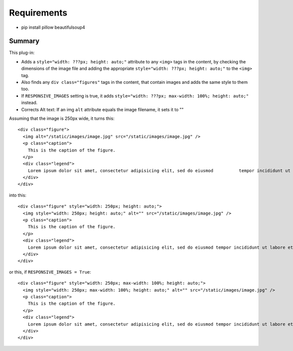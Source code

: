 Requirements
------------

* pip install pillow beautifulsoup4

Summary
=======

This plug-in:

- Adds a ``style="width: ???px; height: auto;"`` attribute to any ``<img>`` tags in the content, by checking the dimensions of the image file and adding the appropriate ``style="width: ???px; height: auto;"`` to the ``<img>`` tag.

- Also finds any ``div class="figures"`` tags in the content, that contain images and adds the same style to them too.

- If ``RESPONSIVE_IMAGES`` setting is true, it adds ``style="width: ???px; max-width: 100%; height: auto;"`` instead.

- Corrects Alt text: If an img ``alt`` attribute equals the image filename, it sets it to ""


Assuming that the image is 250px wide, it turns this::

  <div class="figure">
    <img alt="/static/images/image.jpg" src="/static/images/image.jpg" />
    <p class="caption">
      This is the caption of the figure.
    </p>
    <div class="legend">
      Lorem ipsum dolor sit amet, consectetur adipisicing elit, sed do eiusmod 	        tempor incididunt ut labore et dolore magna aliqua.
    </div>
  </div>

into this::

  <div class="figure" style="width: 250px; height: auto;">
    <img style="width: 250px; height: auto;" alt="" src="/static/images/image.jpg" />
    <p class="caption">
      This is the caption of the figure.
    </p>
    <div class="legend">
      Lorem ipsum dolor sit amet, consectetur adipisicing elit, sed do eiusmod tempor incididunt ut labore et dolore magna aliqua.
    </div>
  </div>

or this, if ``RESPONSIVE_IMAGES = True``::

  <div class="figure" style="width: 250px; max-width: 100%; height: auto;">
    <img style="width: 250px; max-width: 100%; height: auto;" alt="" src="/static/images/image.jpg" />
    <p class="caption">
      This is the caption of the figure.
    </p>
    <div class="legend">
      Lorem ipsum dolor sit amet, consectetur adipisicing elit, sed do eiusmod tempor incididunt ut labore et dolore magna aliqua.
    </div>
  </div>
